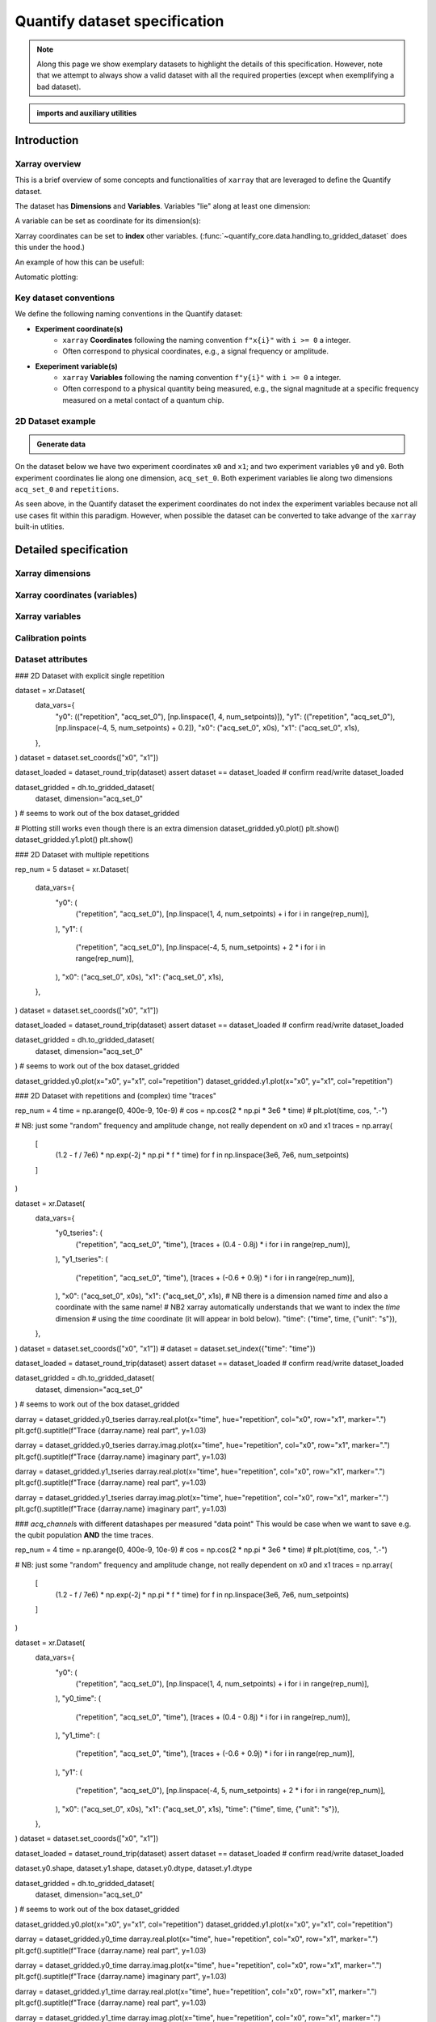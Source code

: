 Quantify dataset specification
==============================

.. note::
    
    Along this page we show exemplary datasets to highlight the details of this specification.
    However, note that we attempt to always show a valid dataset with all the required properties (except when exemplifying a bad dataset).


.. admonition:: imports and auxiliary utilities
    :class: dropdown


    .. jupyter-execute::
        :hide-code:
        :hide-output:

        import numpy as np
        import xarray as xr
        import matplotlib.pyplot as plt
        from quantify_core.data import handling as dh
        from quantify_core.measurement import grid_setpoints
        from qcodes import ManualParameter

        def assign_dataset_attrs(ds: xr.Dataset) -> dict:
            tuid = dh.gen_tuid()
            ds.attrs.update({
                "grid_2d": True,  # necessary for live plotting
                "grid_2d_uniformly_spaced": True,  # pyqt requires interpolation
                "tuid": tuid,
                "quantify_dataset_version": "v1.0",
            })
            return ds.attrs

        def dataset_round_trip(ds: xr.Dataset) -> xr.Dataset:
            assign_dataset_attrs(ds)
            tuid = ds.attrs["tuid"]
            dh.write_dataset(Path(dh.create_exp_folder(tuid)) / dh.DATASET_NAME, ds)
            return dh.load_dataset(tuid)

        def par_to_attrs(par):
            return {"units": par.unit, "long_name": par.label, "standard_name": par.name}

        from pathlib import Path
        from quantify_core.data.handling import get_datadir, set_datadir

        set_datadir(Path.home() / "quantify-data")  # change me!


.. jupyter-execute::

    # some auxiliary constant used to build exemplary datasets
    l_t, l_a = 4, 3
    num_setpoints = l_t * l_a

    x0s = np.linspace(1, 4, l_t)
    x1s = np.linspace(-1, 0, l_a)

    x1s = np.repeat(x1s, l_t)
    x0s = np.tile(x0s, l_a)

    assert len(x0s) == len(x1s) == num_setpoints


Introduction
------------


Xarray overview
~~~~~~~~~~~~~~~


This is a brief overview of some concepts and functionalities of ``xarray`` that are leveraged to define the Quantify dataset.

The dataset has **Dimensions** and **Variables**. Variables "lie" along at least one dimension:


.. jupyter-execute::

    n = 5
    name_dim_a = "position_x"
    name_dim_b = "velocity_x"
    dataset = xr.Dataset(
        data_vars={
            "position": (name_dim_a, np.linspace(-5, 5, n), {"units": "m"}),
            "velocity": (name_dim_b, np.linspace(0, 10, n), {"units": "m/s"}),
        },
        attrs={"key": "my metadata"}
    )
    dataset


A variable can be set as coordinate for its dimension(s):


.. jupyter-execute::

    position = np.linspace(-5, 5, n)
    dataset = xr.Dataset(
        data_vars={
            "position": (name_dim_a, position, {"units": "m"}),
            "velocity": (name_dim_a, 1 + position ** 2 , {"units": "m/s"})
        },
        attrs={"key": "my metadata"}
    )
    dataset = dataset.set_coords(["position"])
    dataset


Xarray coordinates can be set to **index** other variables. (:func:`~quantify_core.data.handling.to_gridded_dataset` does this under the hood.)


.. jupyter-execute::

    dataset = dataset.set_index({"position_x": "position"})
    dataset.position_x.attrs["units"] = "m"
    dataset


An example of how this can be usefull:


.. jupyter-execute::

    dataset.velocity.sel(position_x=2.5)


Automatic plotting:


.. jupyter-execute::

    dataset.velocity.plot();


Key dataset conventions
~~~~~~~~~~~~~~~~~~~~~~~


We define the following naming conventions in the Quantify dataset:

- **Experiment coordinate(s)**
    - ``xarray`` **Coordinates** following the naming convention ``f"x{i}"`` with ``i >= 0`` a integer.
    - Often correspond to physical coordinates, e.g., a signal frequency or amplitude.
- **Exeperiment variable(s)**
    - ``xarray`` **Variables** following the naming convention ``f"y{i}"`` with ``i >= 0`` a integer.
    - Often correspond to a physical quantity being measured, e.g., the signal magnitude at a specific frequency measured on a metal contact of a quantum chip.


2D Dataset example
~~~~~~~~~~~~~~~~~~

.. admonition:: Generate data
    :class: dropdown


    .. jupyter-execute::

        x0s = np.linspace(0.45, 0.55, 30)
        x1s = np.linspace(0, 100e-9, 40)
        time_par = ManualParameter(name="time", label="Time", unit="s")
        amp_par =  ManualParameter(name="amp", label="Flux amplitude", unit="V")
        pop_q0_par = ManualParameter(name="pop_q0", label="Population Q0", unit="arb. un.")
        pop_q1_par = ManualParameter(name="pop_q1", label="Population Q1", unit="arb. un.")

        x0s, x1s = grid_setpoints(
            [x0s, x1s],
            [amp_par, time_par]
        ).T
        x0s_norm = np.abs((x0s - x0s.mean()) / (x0s - x0s.mean()).max())
        y0s = (1 - x0s_norm) * np.sin(2 * np.pi * x1s * 1/30e-9 * (x0s_norm + 0.5)) # ~chevron
        y1s = - y0s + 0.1

        dataset = xr.Dataset(
            data_vars={
                "y0": (("repetition", "acq_set_0"), [y0s], par_to_attrs(pop_q0_par)),
                "y1": (("repetition", "acq_set_0"), [y1s], par_to_attrs(pop_q1_par)),
            },
            coords={
                "x0": ("acq_set_0", x0s, par_to_attrs(amp_par)),
                "x1": ("acq_set_0", x1s, par_to_attrs(time_par)),
            }
        )

        assert dataset == dataset_round_trip(dataset)  # confirm read/write


On the dataset below we have two experiment coordinates ``x0`` and ``x1``; and two experiment variables ``y0`` and ``y0``. Both experiment coordinates lie along one dimension, ``acq_set_0``. Both experiment variables lie along two dimensions ``acq_set_0`` and ``repetitions``.


.. jupyter-execute::

    dataset


As seen above, in the Quantify dataset the experiment coordinates do not index the experiment variables because not all use cases fit within this paradigm. However, when possible the dataset can be converted to take advange of the ``xarray`` built-in utlities.


.. jupyter-execute::

    dataset_gridded = dh.to_gridded_dataset(dataset, dimension="acq_set_0")
    dataset_gridded.y0.plot(x="x0"); plt.show();
    dataset_gridded.y1.plot(x="x0"); plt.show();


Detailed specification
----------------------


Xarray dimensions
~~~~~~~~~~~~~~~~~


Xarray coordinates (variables)
~~~~~~~~~~~~~~~~~~~~~~~~~~~~~~


Xarray variables
~~~~~~~~~~~~~~~~


Calibration points
~~~~~~~~~~~~~~~~~~


Dataset attributes
~~~~~~~~~~~~~~~~~~


### 2D Dataset with explicit single repetition


dataset = xr.Dataset(
    data_vars={
        "y0": (("repetition", "acq_set_0"), [np.linspace(1, 4, num_setpoints)]),
        "y1": (("repetition", "acq_set_0"), [np.linspace(-4, 5, num_setpoints) + 0.2]),
        "x0": ("acq_set_0", x0s),
        "x1": ("acq_set_0", x1s),
    },
)
dataset = dataset.set_coords(["x0", "x1"])

dataset_loaded = dataset_round_trip(dataset)
assert dataset == dataset_loaded  # confirm read/write
dataset_loaded


dataset_gridded = dh.to_gridded_dataset(
    dataset, dimension="acq_set_0"
)  # seems to work out of the box
dataset_gridded


# Plotting still works even though there is an extra dimension
dataset_gridded.y0.plot()
plt.show()
dataset_gridded.y1.plot()
plt.show()


### 2D Dataset with multiple repetitions


rep_num = 5
dataset = xr.Dataset(
    data_vars={
        "y0": (
            ("repetition", "acq_set_0"),
            [np.linspace(1, 4, num_setpoints) + i for i in range(rep_num)],
        ),
        "y1": (
            ("repetition", "acq_set_0"),
            [np.linspace(-4, 5, num_setpoints) + 2 * i for i in range(rep_num)],
        ),
        "x0": ("acq_set_0", x0s),
        "x1": ("acq_set_0", x1s),
    },
)
dataset = dataset.set_coords(["x0", "x1"])

dataset_loaded = dataset_round_trip(dataset)
assert dataset == dataset_loaded  # confirm read/write
dataset_loaded


dataset_gridded = dh.to_gridded_dataset(
    dataset, dimension="acq_set_0"
)  # seems to work out of the box
dataset_gridded


dataset_gridded.y0.plot(x="x0", y="x1", col="repetition")
dataset_gridded.y1.plot(x="x0", y="x1", col="repetition")


### 2D Dataset with repetitions and (complex) time "traces"


rep_num = 4
time = np.arange(0, 400e-9, 10e-9)
# cos = np.cos(2 * np.pi * 3e6 * time)
# plt.plot(time, cos, ".-")

# NB: just some "random" frequency and amplitude change, not really dependent on x0 and x1
traces = np.array(
    [
        (1.2 - f / 7e6) * np.exp(-2j * np.pi * f * time)
        for f in np.linspace(3e6, 7e6, num_setpoints)
    ]
)

dataset = xr.Dataset(
    data_vars={
        "y0_tseries": (
            ("repetition", "acq_set_0", "time"),
            [traces + (0.4 - 0.8j) * i for i in range(rep_num)],
        ),
        "y1_tseries": (
            ("repetition", "acq_set_0", "time"),
            [traces + (-0.6 + 0.9j) * i for i in range(rep_num)],
        ),
        "x0": ("acq_set_0", x0s),
        "x1": ("acq_set_0", x1s),
        # NB there is a dimension named `time` and also a coordinate with the same name!
        # NB2 xarray automatically understands that we want to index the `time` dimension
        # using the `time` coordinate (it will appear in bold below).
        "time": ("time", time, {"unit": "s"}),
    },
)
dataset = dataset.set_coords(["x0", "x1"])
# dataset = dataset.set_index({"time": "time"})

dataset_loaded = dataset_round_trip(dataset)
assert dataset == dataset_loaded  # confirm read/write
dataset_loaded


dataset_gridded = dh.to_gridded_dataset(
    dataset, dimension="acq_set_0"
)  # seems to work out of the box
dataset_gridded


darray = dataset_gridded.y0_tseries
darray.real.plot(x="time", hue="repetition", col="x0", row="x1", marker=".")
plt.gcf().suptitle(f"Trace {darray.name} real part", y=1.03)

darray = dataset_gridded.y0_tseries
darray.imag.plot(x="time", hue="repetition", col="x0", row="x1", marker=".")
plt.gcf().suptitle(f"Trace {darray.name} imaginary part", y=1.03)

darray = dataset_gridded.y1_tseries
darray.real.plot(x="time", hue="repetition", col="x0", row="x1", marker=".")
plt.gcf().suptitle(f"Trace {darray.name} real part", y=1.03)

darray = dataset_gridded.y1_tseries
darray.imag.plot(x="time", hue="repetition", col="x0", row="x1", marker=".")
plt.gcf().suptitle(f"Trace {darray.name} imaginary part", y=1.03)


### `acq_channel`\s with different datashapes per measured "data point"
This would be case when we want to save e.g. the qubit population **AND** the time traces.


rep_num = 4
time = np.arange(0, 400e-9, 10e-9)
# cos = np.cos(2 * np.pi * 3e6 * time)
# plt.plot(time, cos, ".-")

# NB: just some "random" frequency and amplitude change, not really dependent on x0 and x1
traces = np.array(
    [
        (1.2 - f / 7e6) * np.exp(-2j * np.pi * f * time)
        for f in np.linspace(3e6, 7e6, num_setpoints)
    ]
)

dataset = xr.Dataset(
    data_vars={
        "y0": (
            ("repetition", "acq_set_0"),
            [np.linspace(1, 4, num_setpoints) + i for i in range(rep_num)],
        ),
        "y0_time": (
            ("repetition", "acq_set_0", "time"),
            [traces + (0.4 - 0.8j) * i for i in range(rep_num)],
        ),
        "y1_time": (
            ("repetition", "acq_set_0", "time"),
            [traces + (-0.6 + 0.9j) * i for i in range(rep_num)],
        ),
        "y1": (
            ("repetition", "acq_set_0"),
            [np.linspace(-4, 5, num_setpoints) + 2 * i for i in range(rep_num)],
        ),
        "x0": ("acq_set_0", x0s),
        "x1": ("acq_set_0", x1s),
        "time": ("time", time, {"unit": "s"}),
    },
)
dataset = dataset.set_coords(["x0", "x1"])

dataset_loaded = dataset_round_trip(dataset)
assert dataset == dataset_loaded  # confirm read/write
dataset_loaded


dataset.y0.shape, dataset.y1.shape, dataset.y0.dtype, dataset.y1.dtype


dataset_gridded = dh.to_gridded_dataset(
    dataset, dimension="acq_set_0"
)  # seems to work out of the box
dataset_gridded


dataset_gridded.y0.plot(x="x0", y="x1", col="repetition")
dataset_gridded.y1.plot(x="x0", y="x1", col="repetition")

darray = dataset_gridded.y0_time
darray.real.plot(x="time", hue="repetition", col="x0", row="x1", marker=".")
plt.gcf().suptitle(f"Trace {darray.name} real part", y=1.03)

darray = dataset_gridded.y0_time
darray.imag.plot(x="time", hue="repetition", col="x0", row="x1", marker=".")
plt.gcf().suptitle(f"Trace {darray.name} imaginary part", y=1.03)

darray = dataset_gridded.y1_time
darray.real.plot(x="time", hue="repetition", col="x0", row="x1", marker=".")
plt.gcf().suptitle(f"Trace {darray.name} real part", y=1.03)

darray = dataset_gridded.y1_time
darray.imag.plot(x="time", hue="repetition", col="x0", row="x1", marker=".")
plt.gcf().suptitle(f"Trace {darray.name} imaginary part", y=1.03)


### 2D dataset with calibration points

One possibility is to use a dedicated variable(s) with an "independent" dedicated `xarray` dimension and a naming convention.


rep_num = 5
dataset = xr.Dataset(
    data_vars={
        "y0": (
            ("repetition", "acq_set_0"),
            [np.linspace(1, 4, num_setpoints) + i for i in range(rep_num)],
        ),
        "y0_calib": (
            ("repetition", "acq_set_0_calib"),
            [[1, 4] for i in range(rep_num)],
        ),
        "y1": (
            ("repetition", "acq_set_0"),
            [np.linspace(-4, 5, num_setpoints) + 2 * i for i in range(rep_num)],
        ),
        "x0": ("acq_set_0", x0s),
        "x1": ("acq_set_0", x1s),
    },
)
dataset = dataset.set_coords(["x0", "x1"])

dataset_loaded = dataset_round_trip(dataset)
assert dataset == dataset_loaded  # confirm read/write
dataset_loaded


dataset_gridded = dh.to_gridded_dataset(
    dataset, dimension="acq_set_0"
)  # seems to work out of the box
dataset_gridded








# from importlib import reload
# from quantify_core.utilities import _docs_helpers

# reload(_docs_helpers)

# file_name = "Quantify dataset specification"
# _docs_helpers.notebook_to_rst(f"{file_name}.ipynb", f"{file_name}.rst")
